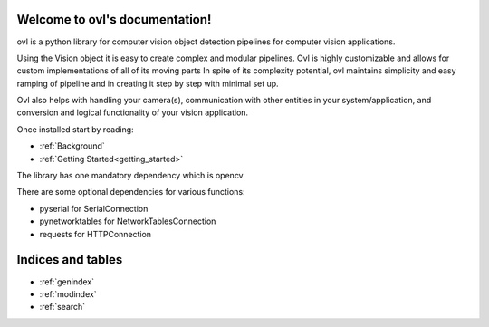 Welcome to ovl's documentation!
===============================

.. image:: https://user-images.githubusercontent.com/45563197/76566629-d4301300-64b5-11ea-9868-40ecde73dcaa.png


ovl is a python library for computer vision object detection pipelines for computer vision applications.

Using the Vision object it is easy to create complex and modular pipelines.
Ovl is highly customizable and allows for custom implementations of all of its moving parts
In spite of its complexity potential, ovl maintains simplicity and easy ramping of pipeline and in creating it step by step
with minimal set up.

Ovl also helps with handling your camera(s), communication with other entities in your system/application, and conversion and logical functionality
of your vision application.

Once installed start by reading:

* :ref:`Background`
* :ref:`Getting Started<getting_started>`


The library has one mandatory dependency which is opencv

There are some optional dependencies for various functions:

* pyserial for SerialConnection
* pynetworktables for NetworkTablesConnection
* requests for HTTPConnection

Indices and tables
==================

* :ref:`genindex`
* :ref:`modindex`
* :ref:`search`
